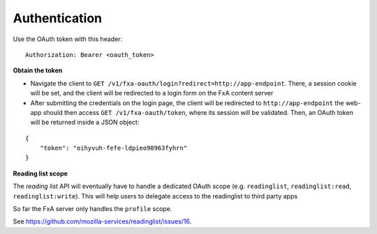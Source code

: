 ##############
Authentication
##############

Use the OAuth token with this header:

::

    Authorization: Bearer <oauth_token>

**Obtain the token**

* Navigate the client to ``GET /v1/fxa-oauth/login?redirect=http://app-endpoint``. There, a session
  cookie will be set, and the client will be redirected to a login
  form on the FxA content server
* After submitting the credentials on the login page, the client will
  be redirected to ``http://app-endpoint`` the web-app should then
  access ``GET /v1/fxa-oauth/token``, where its session will be
  validated. Then, an OAuth token will be returned inside a JSON
  object:

::

    {
        "token": "oihyvuh-fefe-ldpieo98963fyhrn"
    }

**Reading list scope**

The *reading list* API will eventually have to handle a dedicated OAuth scope (e.g.
``readinglist``, ``readinglist:read``, ``readinglist:write``). This will help users
to delegate access to the readinglist to third party apps

So far the FxA server only handles the ``profile`` scope.

See https://github.com/mozilla-services/readinglist/issues/16.
